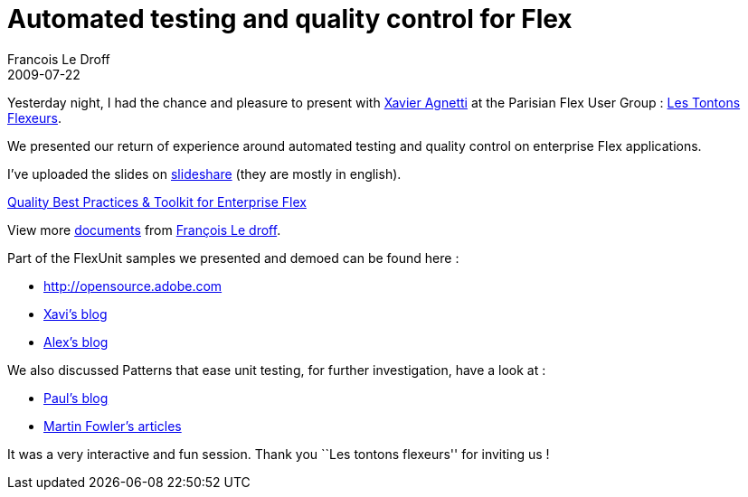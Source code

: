 =  Automated testing and quality control for Flex
Francois Le Droff
2009-07-22
:jbake-type: post
:jbake-tags:  Adobe 
:jbake-status: published
:source-highlighter: prettify

Yesterday night, I had the chance and pleasure to present with http://blogs.adobe.com/xagnetti/[Xavier Agnetti] at the Parisian Flex User Group : http://groups.adobe.com/groups/193bcaff5f/summary[Les Tontons Flexeurs].

We presented our return of experience around automated testing and quality control on enterprise Flex applications.

I’ve uploaded the slides on http://www.slideshare.net/francoisledroff/tesytquality-best-practices-toolkit-for-enterprise-flex[slideshare] (they are mostly in english).

[[__ss_1752105]]
http://www.slideshare.net/francoisledroff/tesytquality-best-practices-toolkit-for-enterprise-flex[Quality Best Practices & Toolkit for Enterprise Flex]

View more http://www.slideshare.net/[documents] from http://www.slideshare.net/francoisledroff[François Le droff].

Part of the FlexUnit samples we presented and demoed can be found here :

* http://opensource.adobe.com/wiki/display/flexunit/FlexUnit+4+feature+overview[http://opensource.adobe.com]
* http://www.rialvalue.com/blog/[Xavi’s blog]
* http://blogs.adobe.com/auhlmann/[Alex’s blog]

We also discussed Patterns that ease unit testing, for further investigation, have a look at :

* http://blogs.adobe.com/paulw/[Paul’s blog]
* http://martinfowler.com/eaaDev/uiArchs.html[Martin Fowler’s articles]

It was a very interactive and fun session. Thank you ``Les tontons flexeurs'' for inviting us !

